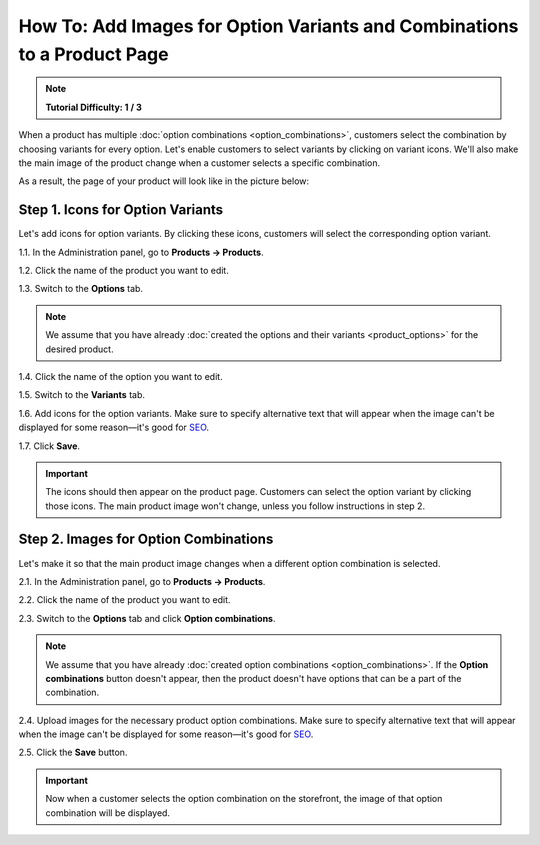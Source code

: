 *************************************************************************
How To: Add Images for Option Variants and Combinations to a Product Page
*************************************************************************

.. note::

    **Tutorial Difficulty: 1 / 3**

When a product has multiple :doc:`option combinations <option_combinations>`, customers select the combination by choosing variants for every option. Let's enable customers to select variants by clicking on variant icons. We'll also make the main image of the product change when a customer selects a specific combination.

As a result, the page of your product will look like in the picture below:

.. image:: img/select_variant_with_icon.png
    :align: center
    :alt: When customers click on the icons, they select the desired variant of the product option. This changes the option combination and the image of the product.

=================================
Step 1. Icons for Option Variants
=================================

Let's add icons for option variants. By clicking these icons, customers will select the corresponding option variant.

1.1. In the Administration panel, go to **Products → Products**.

1.2. Click the name of the product you want to edit.

1.3. Switch to the **Options** tab.

.. image:: img/edit_option.png
    :align: center
    :alt: You can edit the option by clicking its name or clicking the gear button and choosing Edit.

.. note::

    We assume that you have already :doc:`created the options and their variants <product_options>` for the desired product.

1.4. Click the name of the option you want to edit.

1.5. Switch to the **Variants** tab.

1.6. Add icons for the option variants. Make sure to specify alternative text that will appear when the image can't be displayed for some reason—it's good for `SEO <https://en.wikipedia.org/wiki/Search_engine_optimization>`_.

1.7. Click **Save**.

.. important::

    The icons should then appear on the product page. Customers can select the option variant by clicking those icons. The main product image won't change, unless you follow instructions in step 2.

.. image:: img/add_icons_for_variants.png
    :align: center
    :alt: To open the icon selection form for an option variant, click Extra.

======================================
Step 2. Images for Option Combinations
======================================

Let's make it so that the main product image changes when a different option combination is selected.

2.1. In the Administration panel, go to **Products → Products**.

2.2. Click the name of the product you want to edit.

2.3. Switch to the **Options** tab and click **Option combinations**.

.. note::

	We assume that you have already :doc:`created option combinations <option_combinations>`. If the **Option combinations** button doesn't appear, then the product doesn't have options that can be a part of the combination.

.. image:: img/option_combinations_01.png
    :align: center
    :alt: The Options tab

2.4. Upload images for the necessary product option combinations. Make sure to specify alternative text that will appear when the image can't be displayed for some reason—it's good for `SEO <https://en.wikipedia.org/wiki/Search_engine_optimization>`_.

2.5. Click the **Save** button.

.. image:: img/combination_images.png
    :align: center
    :alt: Upload the images for option combinations from local computer, server file system, or from remote location by URL.

.. important::

    Now when a customer selects the option combination on the storefront, the image of that option combination will be displayed.

.. image:: img/changing_main_image.png
    :align: center
    :alt: If you followed the steps described this article, the main image of the product will change when customers choose a different option combination.
